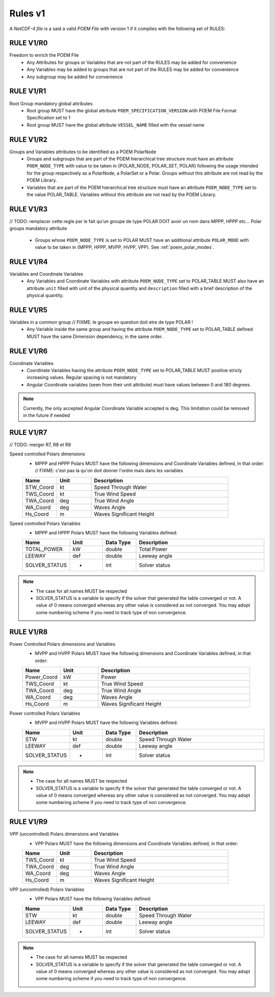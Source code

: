 Rules v1
========

A *NetCDF-4 file* is a said a valid *POEM File* with version 1 if it complies with the following set of RULES:

RULE V1/R0
----------

Freedom to enrich the POEM File
    * Any Attributes for groups or Variables that are not part of the RULES may be added for convenience
    * Any Variables may be added to groups that are not part of the RULES may be added for convenience
    * Any subgroup may be added for convenience

RULE V1/R1
----------

Root Group mandatory global attributes
    * Root group MUST have the global attribute ``POEM_SPECIFICATION_VERSION`` with POEM File Format Specification set to 1
    * Root group MUST have the global attribute ``VESSEL_NAME`` filled with the vessel name

RULE V1/R2
----------

Groups and Variables attributes to be identified as a POEM PolarNode
    * Groups and subgroups that are part of the POEM hierarchical tree structure must have an attribute ``POEM_NODE_TYPE``
      with value to be taken in {POLAR_NODE, POLAR_SET, POLAR} following the usage intended for the group respectively as
      a PolarNode, a PolarSet or a Polar. Groups without this attribute are not read by the POEM Library.
    * Variables that are part of the POEM hierarchical tree structure must have an attribute ``POEM_NODE_TYPE`` set to the
      value POLAR_TABLE. Variables without this attribute are not read by the POEM Library.

RULE V1/R3
----------
// TODO: remplacer cette regle par le fait qu'un groupe de type POLAR DOIT avoir un nom dans MPPP, HPPP etc...
Polar groups mandatory attribute
    * Groups whose ``POEM_NODE_TYPE`` is set to POLAR MUST have an additional attribute ``POLAR_MODE`` with value to
      be taken in {MPPP, HPPP, MVPP, HVPP, VPP}. See :ref:`poem_polar_modes`.

RULE V1/R4
----------

Variables and Coordinate Variables
    * Any Variables and Coordinate Variables with attribute ``POEM_NODE_TYPE`` set to POLAR_TABLE MUST also have an
      attribute ``unit`` filled with unit of the physical quantity and ``description`` filled with a brief description of the
      physical quantity.

.. todo::
    Add a link to normalized unit from dunits


RULE V1/R5
----------

Variables in a common group // FIXME: le groupe en question doit etre de type POLAR !
    * Any Variable inside the same group and having the attribute ``POEM_NODE_TYPE`` set to POLAR_TABLE defined MUST
      have the same Dimension dependency, in the same order.

RULE V1/R6
----------

Coordinate Variables
    * Coordinate Variables having the attribute ``POEM_NODE_TYPE`` set to POLAR_TABLE MUST positive stricly increasing values.
      Regular spacing is not mandatory
    * Angular Coordinate variables (seen from their unit attribute) must have values between 0 and 180
      degrees.

.. note::
    Currently, the only accepted Angular Coordinate Variable accepted is deg. This limitation could be removed in the
    future if needed

RULE V1/R7
----------

// TODO: merger R7, R8 et R9

Speed controlled Polars dimensions
    * MPPP and HPPP Polars MUST have the following dimensions and Coordinate Variables defined, in that order: // FIXME: c'est pas la qu'on doit donner l'ordre mais dans les variables

    .. list-table::
        :widths: 30 30 120
        :header-rows: 1

        * - Name
          - Unit
          - Description
        * - STW_Coord
          - kt
          - Speed Through Water
        * - TWS_Coord
          - kt
          - True Wind Speed
        * - TWA_Coord
          - deg
          - True Wind Angle
        * - WA_Coord
          - deg
          - Waves Angle
        * - Hs_Coord
          - m
          - Waves Significant Height


Speed controlled Polars Variables
    * MPPP and HPPP Polars MUST have the following Variables defined:

    .. list-table::
        :widths: 30 30 30 120
        :header-rows: 1

        * - Name
          - Unit
          - Data Type
          - Description
        * - TOTAL_POWER
          - kW
          - double
          - Total Power
        * - LEEWAY
          - def
          - double
          - Leeway angle
        * - SOLVER_STATUS
          - -
          - int
          - Solver status

.. note::
    * The case for all names MUST be respected
    * SOLVER_STATUS is a variable to specify if the solver that generated the table converged or not. A value of 0 means
      converged whereas any other value is considered as not converged. You may adopt some numbering scheme if you need
      to track type of non convergence.

RULE V1/R8
----------

Power Controlled Polars dimensions and Variables
    * MVPP and HVPP Polars MUST have the following dimensions and Coordinate Variables defined, in that order:

    .. list-table::
        :widths: 30 30 120
        :header-rows: 1

        * - Name
          - Unit
          - Description
        * - Power_Coord
          - kW
          - Power
        * - TWS_Coord
          - kt
          - True Wind Speed
        * - TWA_Coord
          - deg
          - True Wind Angle
        * - WA_Coord
          - deg
          - Waves Angle
        * - Hs_Coord
          - m
          - Waves Significant Height

Power controlled Polars Variables
    * MVPP and HVPP Polars MUST have the following Variables defined:

    .. list-table::
        :widths: 30 30 30 120
        :header-rows: 1

        * - Name
          - Unit
          - Data Type
          - Description
        * - STW
          - kt
          - double
          - Speed Through Water
        * - LEEWAY
          - def
          - double
          - Leeway angle
        * - SOLVER_STATUS
          - -
          - int
          - Solver status

.. note::
    * The case for all names MUST be respected
    * SOLVER_STATUS is a variable to specify if the solver that generated the table converged or not. A value of 0 means
      converged whereas any other value is considered as not converged. You may adopt some numbering scheme if you need
      to track type of non convergence.

RULE V1/R9
----------

VPP (uncontrolled) Polars dimensions and Variables
    * VPP Polars MUST have the following dimensions and Coordinate Variables defined, in that order:

    .. list-table::
        :widths: 30 30 120
        :header-rows: 1

        * - Name
          - Unit
          - Description
        * - TWS_Coord
          - kt
          - True Wind Speed
        * - TWA_Coord
          - deg
          - True Wind Angle
        * - WA_Coord
          - deg
          - Waves Angle
        * - Hs_Coord
          - m
          - Waves Significant Height

VPP (uncontrolled) Polars Variables
    * VPP Polars MUST have the following Variables defined:

    .. list-table::
        :widths: 30 30 30 120
        :header-rows: 1

        * - Name
          - Unit
          - Data Type
          - Description
        * - STW
          - kt
          - double
          - Speed Through Water
        * - LEEWAY
          - def
          - double
          - Leeway angle
        * - SOLVER_STATUS
          - -
          - int
          - Solver status

.. note::
    * The case for all names MUST be respected
    * SOLVER_STATUS is a variable to specify if the solver that generated the table converged or not. A value of 0 means
      converged whereas any other value is considered as not converged. You may adopt some numbering scheme if you need
      to track type of non convergence.

